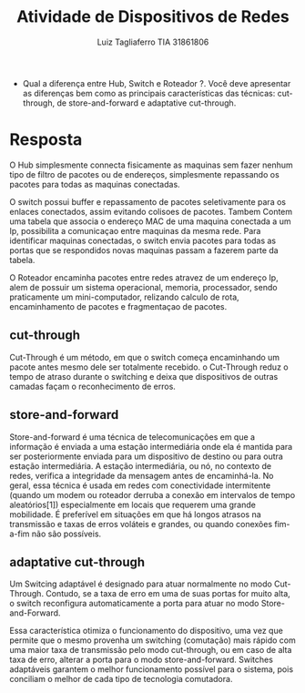 #+title: Atividade de Dispositivos de Redes
#+author: Luiz Tagliaferro TIA 31861806

  * Qual a diferença entre Hub, Switch e Roteador ?. Você deve
   apresentar as diferenças bem como as principais características das
   técnicas: cut-through, de store-and-forward e adaptative
   cut-through.

* Resposta

   O Hub simplesmente connecta fisicamente as maquinas sem fazer
   nenhum tipo de filtro de pacotes ou de endereços, simplesmente
   repassando os pacotes para todas as maquinas conectadas.

   O switch possui buffer e repassamento de pacotes seletivamente para
   os enlaces conectados, assim evitando colisoes de pacotes. Tambem
   Contem uma tabela que associa o endereço MAC de uma maquina
   conectada a um Ip, possibilita a comunicaçao entre maquinas da
   mesma rede.  Para identificar maquinas conectadas, o switch envia
   pacotes para todas as portas que se respondidos novas maquinas
   passam a fazerem parte da tabela.

   O Roteador encaminha pacotes entre redes atravez de um endereço Ip,
   alem de possuir um sistema operacional, memoria, processador, sendo
   praticamente um mini-computador, relizando calculo de rota,
   encaminhamento  de pacotes e fragmentaçao de pacotes.

** cut-through

  Cut-Through é um método, em que o switch começa encaminhando um
  pacote antes mesmo dele ser totalmente recebido. o Cut-Through reduz
  o tempo de atraso durante o switching e deixa que dispositivos de
  outras camadas façam o reconhecimento de erros.

** store-and-forward

  Store-and-forward é uma técnica de telecomunicações em que a
  informação é enviada a uma estação intermediária onde ela é mantida
  para ser posteriormente enviada para um dispositivo de destino ou
  para outra estação intermediária. A estação intermediária, ou nó, no
  contexto de redes, verifica a integridade da mensagem antes de
  encaminhá-la. No geral, essa técnica é usada em redes com
  conectividade intermitente (quando um modem ou roteador derruba a
  conexão em intervalos de tempo aleatórios[1]) especialmente em
  locais que requerem uma grande mobilidade. É preferível em situações
  em que há longos atrasos na transmissão e taxas de erros voláteis e
  grandes, ou quando conexões fim-a-fim não são possíveis.


** adaptative cut-through

  Um Switcing adaptável é designado para atuar normalmente no modo
  Cut-Through. Contudo, se a taxa de erro em uma de suas portas for
  muito alta, o switch reconfigura automaticamente a porta para atuar
  no modo Store-and-Forward.

  Essa característica otimiza o funcionamento do dispositivo, uma vez
  que permite que o mesmo provenha um switching (comutação) mais
  rápido com uma maior taxa de transmissão pelo modo cut-through, ou
  em caso de alta taxa de erro, alterar a porta para o modo
  store-and-forward. Switches adaptáveis garantem o melhor
  funcionamento possível para o sistema, pois conciliam o melhor de
  cada tipo de tecnologia comutadora.
